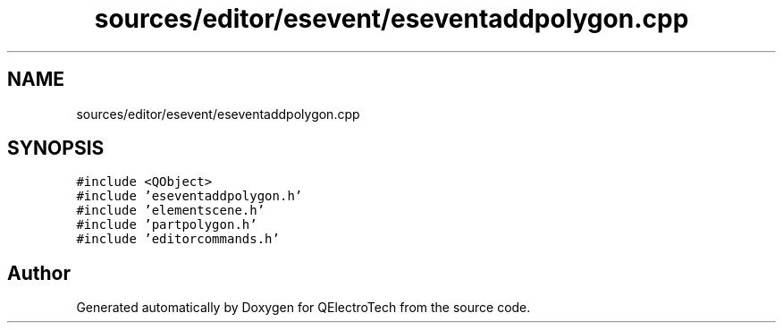 .TH "sources/editor/esevent/eseventaddpolygon.cpp" 3 "Thu Aug 27 2020" "Version 0.8-dev" "QElectroTech" \" -*- nroff -*-
.ad l
.nh
.SH NAME
sources/editor/esevent/eseventaddpolygon.cpp
.SH SYNOPSIS
.br
.PP
\fC#include <QObject>\fP
.br
\fC#include 'eseventaddpolygon\&.h'\fP
.br
\fC#include 'elementscene\&.h'\fP
.br
\fC#include 'partpolygon\&.h'\fP
.br
\fC#include 'editorcommands\&.h'\fP
.br

.SH "Author"
.PP 
Generated automatically by Doxygen for QElectroTech from the source code\&.
